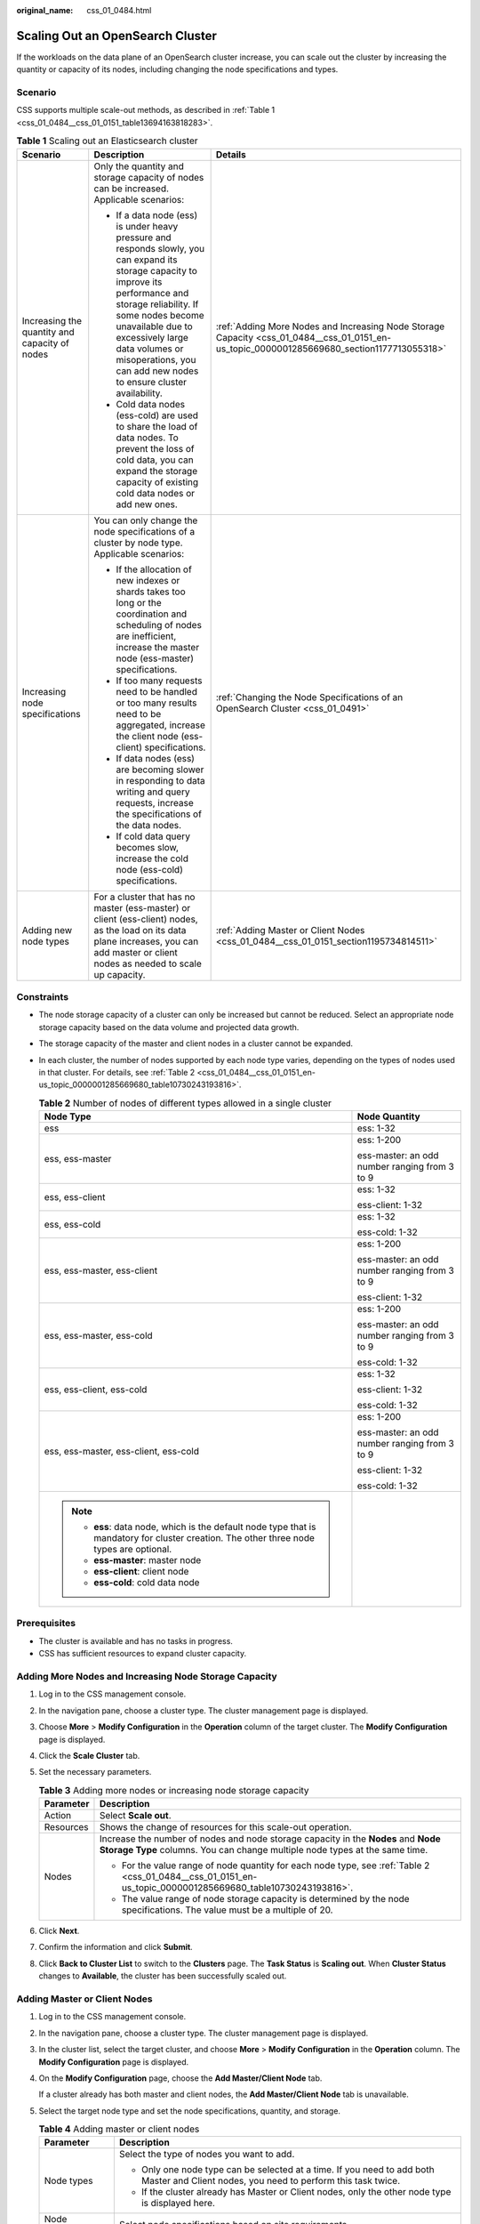 :original_name: css_01_0484.html

.. _css_01_0484:

Scaling Out an OpenSearch Cluster
=================================

If the workloads on the data plane of an OpenSearch cluster increase, you can scale out the cluster by increasing the quantity or capacity of its nodes, including changing the node specifications and types.

Scenario
--------

CSS supports multiple scale-out methods, as described in :ref:`Table 1 <css_01_0484__css_01_0151_table13694163818283>`.

.. _css_01_0484__css_01_0151_table13694163818283:

.. table:: **Table 1** Scaling out an Elasticsearch cluster

   +-----------------------------------------------+-------------------------------------------------------------------------------------------------------------------------------------------------------------------------------------------------------------------------------------------------------------------------------------------------------------+--------------------------------------------------------------------------------------------------------------------------------------------+
   | Scenario                                      | Description                                                                                                                                                                                                                                                                                                 | Details                                                                                                                                    |
   +===============================================+=============================================================================================================================================================================================================================================================================================================+============================================================================================================================================+
   | Increasing the quantity and capacity of nodes | Only the quantity and storage capacity of nodes can be increased. Applicable scenarios:                                                                                                                                                                                                                     | :ref:`Adding More Nodes and Increasing Node Storage Capacity <css_01_0484__css_01_0151_en-us_topic_0000001285669680_section1177713055318>` |
   |                                               |                                                                                                                                                                                                                                                                                                             |                                                                                                                                            |
   |                                               | -  If a data node (ess) is under heavy pressure and responds slowly, you can expand its storage capacity to improve its performance and storage reliability. If some nodes become unavailable due to excessively large data volumes or misoperations, you can add new nodes to ensure cluster availability. |                                                                                                                                            |
   |                                               | -  Cold data nodes (ess-cold) are used to share the load of data nodes. To prevent the loss of cold data, you can expand the storage capacity of existing cold data nodes or add new ones.                                                                                                                  |                                                                                                                                            |
   +-----------------------------------------------+-------------------------------------------------------------------------------------------------------------------------------------------------------------------------------------------------------------------------------------------------------------------------------------------------------------+--------------------------------------------------------------------------------------------------------------------------------------------+
   | Increasing node specifications                | You can only change the node specifications of a cluster by node type. Applicable scenarios:                                                                                                                                                                                                                | :ref:`Changing the Node Specifications of an OpenSearch Cluster <css_01_0491>`                                                             |
   |                                               |                                                                                                                                                                                                                                                                                                             |                                                                                                                                            |
   |                                               | -  If the allocation of new indexes or shards takes too long or the coordination and scheduling of nodes are inefficient, increase the master node (ess-master) specifications.                                                                                                                             |                                                                                                                                            |
   |                                               | -  If too many requests need to be handled or too many results need to be aggregated, increase the client node (ess-client) specifications.                                                                                                                                                                 |                                                                                                                                            |
   |                                               | -  If data nodes (ess) are becoming slower in responding to data writing and query requests, increase the specifications of the data nodes.                                                                                                                                                                 |                                                                                                                                            |
   |                                               | -  If cold data query becomes slow, increase the cold node (ess-cold) specifications.                                                                                                                                                                                                                       |                                                                                                                                            |
   +-----------------------------------------------+-------------------------------------------------------------------------------------------------------------------------------------------------------------------------------------------------------------------------------------------------------------------------------------------------------------+--------------------------------------------------------------------------------------------------------------------------------------------+
   | Adding new node types                         | For a cluster that has no master (ess-master) or client (ess-client) nodes, as the load on its data plane increases, you can add master or client nodes as needed to scale up capacity.                                                                                                                     | :ref:`Adding Master or Client Nodes <css_01_0484__css_01_0151_section1195734814511>`                                                       |
   +-----------------------------------------------+-------------------------------------------------------------------------------------------------------------------------------------------------------------------------------------------------------------------------------------------------------------------------------------------------------------+--------------------------------------------------------------------------------------------------------------------------------------------+

Constraints
-----------

-  The node storage capacity of a cluster can only be increased but cannot be reduced. Select an appropriate node storage capacity based on the data volume and projected data growth.

-  The storage capacity of the master and client nodes in a cluster cannot be expanded.

-  In each cluster, the number of nodes supported by each node type varies, depending on the types of nodes used in that cluster. For details, see :ref:`Table 2 <css_01_0484__css_01_0151_en-us_topic_0000001285669680_table10730243193816>`.

   .. _css_01_0484__css_01_0151_en-us_topic_0000001285669680_table10730243193816:

   .. table:: **Table 2** Number of nodes of different types allowed in a single cluster

      +-------------------------------------------------------------------------------------------------------------------------------------------+-----------------------------------------------+
      | Node Type                                                                                                                                 | Node Quantity                                 |
      +===========================================================================================================================================+===============================================+
      | ess                                                                                                                                       | ess: 1-32                                     |
      +-------------------------------------------------------------------------------------------------------------------------------------------+-----------------------------------------------+
      | ess, ess-master                                                                                                                           | ess: 1-200                                    |
      |                                                                                                                                           |                                               |
      |                                                                                                                                           | ess-master: an odd number ranging from 3 to 9 |
      +-------------------------------------------------------------------------------------------------------------------------------------------+-----------------------------------------------+
      | ess, ess-client                                                                                                                           | ess: 1-32                                     |
      |                                                                                                                                           |                                               |
      |                                                                                                                                           | ess-client: 1-32                              |
      +-------------------------------------------------------------------------------------------------------------------------------------------+-----------------------------------------------+
      | ess, ess-cold                                                                                                                             | ess: 1-32                                     |
      |                                                                                                                                           |                                               |
      |                                                                                                                                           | ess-cold: 1-32                                |
      +-------------------------------------------------------------------------------------------------------------------------------------------+-----------------------------------------------+
      | ess, ess-master, ess-client                                                                                                               | ess: 1-200                                    |
      |                                                                                                                                           |                                               |
      |                                                                                                                                           | ess-master: an odd number ranging from 3 to 9 |
      |                                                                                                                                           |                                               |
      |                                                                                                                                           | ess-client: 1-32                              |
      +-------------------------------------------------------------------------------------------------------------------------------------------+-----------------------------------------------+
      | ess, ess-master, ess-cold                                                                                                                 | ess: 1-200                                    |
      |                                                                                                                                           |                                               |
      |                                                                                                                                           | ess-master: an odd number ranging from 3 to 9 |
      |                                                                                                                                           |                                               |
      |                                                                                                                                           | ess-cold: 1-32                                |
      +-------------------------------------------------------------------------------------------------------------------------------------------+-----------------------------------------------+
      | ess, ess-client, ess-cold                                                                                                                 | ess: 1-32                                     |
      |                                                                                                                                           |                                               |
      |                                                                                                                                           | ess-client: 1-32                              |
      |                                                                                                                                           |                                               |
      |                                                                                                                                           | ess-cold: 1-32                                |
      +-------------------------------------------------------------------------------------------------------------------------------------------+-----------------------------------------------+
      | ess, ess-master, ess-client, ess-cold                                                                                                     | ess: 1-200                                    |
      |                                                                                                                                           |                                               |
      |                                                                                                                                           | ess-master: an odd number ranging from 3 to 9 |
      |                                                                                                                                           |                                               |
      |                                                                                                                                           | ess-client: 1-32                              |
      |                                                                                                                                           |                                               |
      |                                                                                                                                           | ess-cold: 1-32                                |
      +-------------------------------------------------------------------------------------------------------------------------------------------+-----------------------------------------------+
      | .. note::                                                                                                                                 |                                               |
      |                                                                                                                                           |                                               |
      |    -  **ess**: data node, which is the default node type that is mandatory for cluster creation. The other three node types are optional. |                                               |
      |    -  **ess-master**: master node                                                                                                         |                                               |
      |    -  **ess-client**: client node                                                                                                         |                                               |
      |    -  **ess-cold**: cold data node                                                                                                        |                                               |
      +-------------------------------------------------------------------------------------------------------------------------------------------+-----------------------------------------------+

Prerequisites
-------------

-  The cluster is available and has no tasks in progress.
-  CSS has sufficient resources to expand cluster capacity.

.. _css_01_0484__css_01_0151_en-us_topic_0000001285669680_section1177713055318:

Adding More Nodes and Increasing Node Storage Capacity
------------------------------------------------------

#. Log in to the CSS management console.
#. In the navigation pane, choose a cluster type. The cluster management page is displayed.
#. Choose **More** > **Modify Configuration** in the **Operation** column of the target cluster. The **Modify Configuration** page is displayed.
#. Click the **Scale Cluster** tab.
#. Set the necessary parameters.

   .. table:: **Table 3** Adding more nodes or increasing node storage capacity

      +-----------------------------------+-----------------------------------------------------------------------------------------------------------------------------------------------------------------+
      | Parameter                         | Description                                                                                                                                                     |
      +===================================+=================================================================================================================================================================+
      | Action                            | Select **Scale out**.                                                                                                                                           |
      +-----------------------------------+-----------------------------------------------------------------------------------------------------------------------------------------------------------------+
      | Resources                         | Shows the change of resources for this scale-out operation.                                                                                                     |
      +-----------------------------------+-----------------------------------------------------------------------------------------------------------------------------------------------------------------+
      | Nodes                             | Increase the number of nodes and node storage capacity in the **Nodes** and **Node Storage Type** columns. You can change multiple node types at the same time. |
      |                                   |                                                                                                                                                                 |
      |                                   | -  For the value range of node quantity for each node type, see :ref:`Table 2 <css_01_0484__css_01_0151_en-us_topic_0000001285669680_table10730243193816>`.     |
      |                                   | -  The value range of node storage capacity is determined by the node specifications. The value must be a multiple of 20.                                       |
      +-----------------------------------+-----------------------------------------------------------------------------------------------------------------------------------------------------------------+

#. Click **Next**.
#. Confirm the information and click **Submit**.
#. Click **Back to Cluster List** to switch to the **Clusters** page. The **Task Status** is **Scaling out**. When **Cluster Status** changes to **Available**, the cluster has been successfully scaled out.

.. _css_01_0484__css_01_0151_section1195734814511:

Adding Master or Client Nodes
-----------------------------

#. Log in to the CSS management console.

#. In the navigation pane, choose a cluster type. The cluster management page is displayed.

#. In the cluster list, select the target cluster, and choose **More** > **Modify Configuration** in the **Operation** column. The **Modify Configuration** page is displayed.

#. On the **Modify Configuration** page, choose the **Add Master/Client Node** tab.

   If a cluster already has both master and client nodes, the **Add Master/Client Node** tab is unavailable.

#. Select the target node type and set the node specifications, quantity, and storage.

   .. table:: **Table 4** Adding master or client nodes

      +-----------------------------------+-------------------------------------------------------------------------------------------------------------------------------------------------------------------------+
      | Parameter                         | Description                                                                                                                                                             |
      +===================================+=========================================================================================================================================================================+
      | Node types                        | Select the type of nodes you want to add.                                                                                                                               |
      |                                   |                                                                                                                                                                         |
      |                                   | -  Only one node type can be selected at a time. If you need to add both Master and Client nodes, you need to perform this task twice.                                  |
      |                                   | -  If the cluster already has Master or Client nodes, only the other node type is displayed here.                                                                       |
      +-----------------------------------+-------------------------------------------------------------------------------------------------------------------------------------------------------------------------+
      | Node Specifications               | Select node specifications based on site requirements.                                                                                                                  |
      +-----------------------------------+-------------------------------------------------------------------------------------------------------------------------------------------------------------------------+
      | Nodes                             | Set the number of nodes to add for this node type. For the value range, see :ref:`Table 2 <css_01_0484__css_01_0151_en-us_topic_0000001285669680_table10730243193816>`. |
      +-----------------------------------+-------------------------------------------------------------------------------------------------------------------------------------------------------------------------+
      | Node Storage Type                 | Set the node storage type. The storage capacity of the master and client nodes in a cluster cannot be changed.                                                          |
      +-----------------------------------+-------------------------------------------------------------------------------------------------------------------------------------------------------------------------+

#. Click **Next**.

#. Confirm the information and click **Submit**.

   Return to the cluster list page. The **Task Status** of the cluster is **Scaling out**.

   -  If you add a master node and **Cluster Status** changes to **Available**, the master node has been successfully added.
   -  If you add a client node and **Cluster Status** changes to **Available**, the client node has been added. You can restart data nodes and cold data nodes to shut down Cerebro and OpenSearch Dashboards processes on these nodes.
